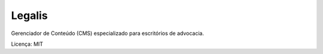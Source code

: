 Legalis
====================

Gerenciador de Conteúdo (CMS) especializado para escritórios de advocacia.

Licença: MIT
